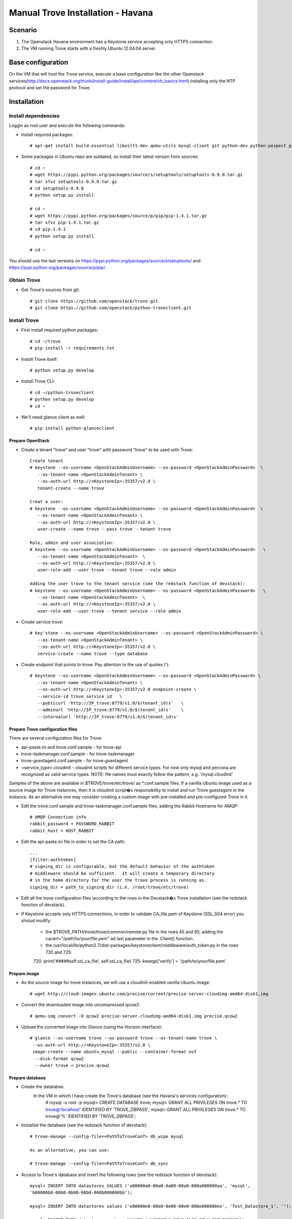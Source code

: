 =================================
Manual Trove Installation - Havana
=================================

Scenario
========

1) The Openstack Havana environment has a Keystone service accepting only HTTPS connection.

2) The VM running Trove starts with a freshly Ubuntu 12.04.04 server.


Base configuration
==================

On the VM that will host the Trove service, execute a base configuration like the other Openstack services(http://docs.openstack.org/trunk/install-guide/install/apt/content/ch_basics.html) installing only the NTP protocol and set the password for Trove.

Installation
============

--------------------
Install dependencies
--------------------
Loggin as root user and execute the following commands:

* Install required packages::

	# apt-get install build-essential libxslt1-dev qemu-utils mysql-client git python-dev python-pexpect python-mysqldb libmysqlclient-dev

* Some packages in Ubuntu repo are outdated, so install their latest version from sources::

	# cd ~
	# wget https://pypi.python.org/packages/source/s/setuptools/setuptools-0.9.8.tar.gz
	# tar xfvz setuptools-0.9.8.tar.gz
	# cd setuptools-0.9.8
	# python setup.py install

	# cd ~
	# wget https://pypi.python.org/packages/source/p/pip/pip-1.4.1.tar.gz
	# tar xfvz pip-1.4.1.tar.gz
	# cd pip-1.4.1
	# python setup.py install

	# cd ~

You should use the last versions on https://pypi.python.org/packages/source/s/setuptools/ and https://pypi.python.org/packages/source/p/pip/ 

------------
Obtain Trove
------------

* Get Trove's sources from git::

	# git clone https://github.com/openstack/trove.git
	# git clone https://github.com/openstack/python-troveclient.git

-------------
Install Trove
-------------

* First install required python packages::

	# cd ~/trove
	# pip install -r requirements.txt

* Install Trove itself::

	# python setup.py develop

* Install Trove CLI::

	# cd ~/python-troveclient
	# python setup.py develop
	# cd ~
	
* We'll need glance client as well::

	# pip install python-glanceclient


Prepare OpenStack
-----------------
* Create a tenant "trove" and user "trove" with password "trove" to be used with Trove::

	Create tenant
	# keystone --os-username <OpenStackAdminUsername> --os-password <OpenStackAdminPassword>  \
           --os-tenant-name <OpenStackAdminTenant> \
           --os-auth-url http://<KeystoneIp>:35357/v2.0 \
           tenant-create --name trove

	Creat a user:
	# keystone --os-username <OpenStackAdminUsername> --os-password <OpenStackAdminPassword>  \
           --os-tenant-name <OpenStackAdminTenant> \
           --os-auth-url http://<KeystoneIp>:35357/v2.0 \
           user-create --name trove --pass trove --tenant trove

	Role, admin and user association:
	# keystone --os-username <OpenStackAdminUsername> --os-password <OpenStackAdminPassword>   \ 
           --os-tenant-name <OpenStackAdminTenant>  \
           --os-auth-url http://<KeystoneIp>:35357/v2.0 \
           user-role-add --user trove --tenant trove --role admin

	Adding the user trove to the tenant service (see the redstack function of devstack):
	# keystone --os-username <OpenStackAdminUsername> --os-password <OpenStackAdminPassword>   \ 
           --os-tenant-name <OpenStackAdminTenant>  \
           --os-auth-url http://<KeystoneIp>:35357/v2.0 \
           user-role-add --user trove --tenant service --role admin


* Create service trove::

	# key'stone --os-username <OpenStackAdminUsername> --os-password <OpenStackAdminPassword> \ 
           --os-tenant-name <OpenStackAdminTenant> \
           --os-auth-url http://<KeystoneIp>:35357/v2.0 \
           service-create --name trove --type database

* Create endpoint that points to trove. Pay attention to the use of quotes (')::

	# keystone --os-username <OpenStackAdminUsername> --os-password <OpenStackAdminPassword> \
           --os-tenant-name <OpenStackAdminTenant> \
           --os-auth-url http://<KeystoneIp>:35357/v2.0 endpoint-create \
           --service-id trove_service_id   \
           --publicurl 'http://IP_trove:8779/v1.0/$(tenant_id)s'   \
           --adminurl 'http://IP_trove:8779/v1.0/$(tenant_id)s'    \
           --internalurl 'http://IP_trove:8779/v1.0/$(tenant_id)s'
 
Prepare Trove configuration files
---------------------------------

There are several configuration files for Trove:

* api-paste.ini and trove.conf.sample - for trove-api
* trove-taskmanager.conf.sample - for trove-taskmanager
* trove-guestagent.conf.sample - for trove-guestagent
* <service_type>.cloudinit - cloudinit scripts for different service types. For now only mysql and percona are recognized as valid service types. NOTE: file names must exactly follow the pattern, e.g. 'mysql.cloudinit'

Samples of the above are available in $TROVE/trove/etc/trove/ as *.conf.sample files.
If a vanilla Ubuntu image used as a source image for Trove instances, then it is cloudinit script�s responsibility to install and run Trove guestagent in the instance.
As an alternative one may consider creating a custom image with pre-installed and pre-configured Trove in it.

* Edit the trove.conf.sample and trove-taskmanager.conf.sample files, adding the Rabbit Hostname for AMQP::

	# AMQP Connection info
	rabbit_password = PASSWORD_RABBIT
	rabbit_host = HOST_RABBIT

* Edit the api-paste.ini  file in order to set the CA path::

	...
	[filter:authtoken]
	# signing_dir is configurable, but the default behavior of the authtoken
	# middleware should be sufficient.  It will create a temporary directory
	# in the home directory for the user the trove process is running as.
	signing_dir = path_to_signing_dir (i.e. /root/trove/etc/trove)

* Edit all the trove configuration files iaccording to the rows in the Devstack�s Trove installation (see the redstack function of devstack).

* If Keystone accepts only HTTPS connections, in order to validate CA_file.pem of Keystone (SSL_504 error) you sholud modify:

	* the $TROVE_PATH/trove/trove/common/remote.py file in the rows 45 and 65, adding the cacert="/path/to/your/file.pem" ad last parameter in the .Client() function.

	* the /usr/local/lib/python2.7/dist-packages/keystoneclient/middleware/auth_token.py in the rows 720 and 725::
	
	720: print('#####self.ssl_ca_file', self.ssl_ca_file) 
	725: kwargs['verify'] = '/path/to/your/file.pem' 

Prepare image
-------------

* As the source image for trove instances, we will use a cloudinit-enabled vanilla Ubuntu image::

	# wget http://cloud-images.ubuntu.com/precise/current/precise-server-cloudimg-amd64-disk1.img

* Convert the downloaded image into uncompressed qcow2::

	# qemu-img convert -O qcow2 precise-server-cloudimg-amd64-disk1.img precise.qcow2

* Upload the converted image into Glance (using the Horizon interface)::

	# glance --os-username trove --os-password trove --os-tenant-name trove \
         --os-auth-url http://<KeystoneIp>:35357/v2.0 \
         image-create --name ubuntu_mysql --public --container-format ovf 
          --disk-format qcow2 
          --owner trove < precise.qcow2

Prepare database
----------------

* Create the datatabse.
	In the VM in which I have create the Trove's database (see the Havana's services configuration)::
		# mysql -u root -p
		mysql> CREATE DATABASE trove;
		mysql> GRANT ALL PRIVILEGES ON trove.* TO trove@'localhost' \
		IDENTIFIED BY 'TROVE_DBPASS';
		mysql> GRANT ALL PRIVILEGES ON trove.* TO trove@'%' \
		IDENTIFIED BY 'TROVE_DBPASS';

* Inizialize the database (see the redstack function of devstack)::
	
	# trove-manage --config-file=<PathToTroveConf> db_wipe mysql

	As an alternative, you can use:

	# trove-manage --config-file=<PathToTroveConf> db_sync

* Access to Trove's database and insert the following rows (see the redstack function of devstack)::

	mysql> INSERT INTO datastores VALUES ('a00000a0-00a0-0a00-00a0-000a000000aa', 'mysql', 
	'b00000b0-00b0-0b00-00b0-000b000000bb'); 

	mysql> INSERT INTO datastores values ('e00000e0-00e0-0e00-00e0-000e000000ee', 'Test_Datastore_1', '');

	mysql> INSERT INTO datastore_versions VALUES ('b00000b0-00b0-0b00-00b0-000b000000bb', 
  	'a00000a0-00a0-0a00-00a0-000a000000aa', 'mysql-5.5', 'c00000c0-00c0-0c00-00c0-000c000000cc', 
	'mysql-server-5.5', 1, 'mysql'); 

	mysql> INSERT INTO datastore_versions VALUES ('d00000d0-00d0-0d00-00d0-000d000000dd', 
	'a00000a0-00a0-0a00-00a0-000a000000aa', 'mysql_inactive_version', '', '', 0, 'manager1');


* Setup trove to use the uploaded image:

	Retrive id_image from nova::

	# nova --os-username trove --os-password trove --os-tenant-name trove --os-auth-url http://keystone_IP:5000/v2.0 image-list | awk '/ubuntu_mysql/ {print $2}'

	Update  datastore (see the redstack function of devstack)::

	# trove-manage --config-file=<PathToTroveConf> datastore_update mysql "" 

	# trove-manage --config-file=<PathToTroveConf> datastore_version_update mysql mysql-5.5 mysql image_id mysql-server-5.5 1

	# trove-manage --config-file=<PathToTroveConf> datastore_version_update mysql mysql_inactive_version manager1 image_id "" 0

	# trove-manage --config-file=<PathToTroveConf> datastore_update mysql mysql-5.5

	# trove-manage --config-file=<PathToTroveConf> datastore_update Test_Datastore_1 "" 


Run Trove
----------
Run the following commands::

	# trove-api --config-file=<PathToTroveConf> &

	# trove-taskmanager --config-file=<PathToTroveTaskmanager> &

	# trove-conductor --config-file=<PathToTroveConductor> &

Troubleshooting
---------------
No instance IPs in the output of "trove-cli instance get"

If Trove instance is created properly, is in the state ACTIVE, and is known for sure to be working, but there are no IP addresses for the instance in the output of �trove-cli instance get <id>�, then make sure the following lines are added to trove.conf:

add_addresses = True
network_label_regex = ^NETWORK_NAME$
where NETWORK_NAME should be replaced with real name of the nova network to which the instance is connected to.

One possible way to find the nova network name is to execute the �nova list� command. The output will list all Openstack instances for the tenant, including network information. Look for

NETWORK_NAME=IP_ADDRESS

Suggestions
-----------
